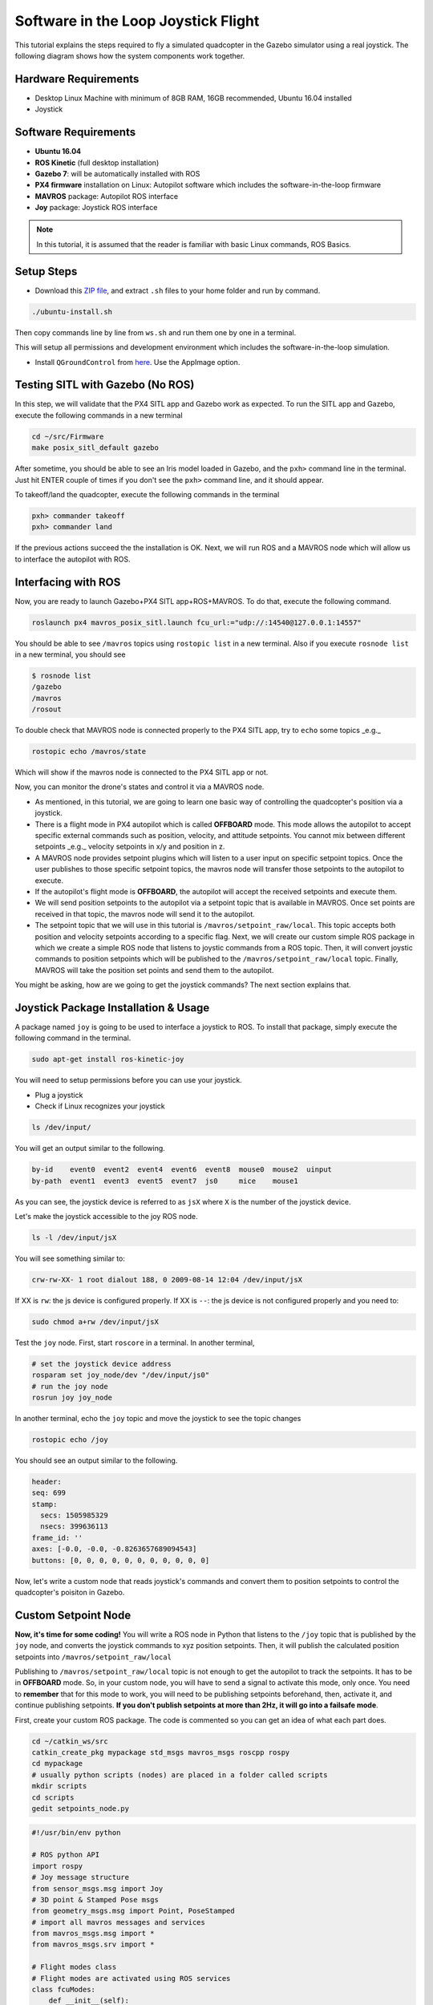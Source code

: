 Software in the Loop Joystick Flight
=====

This tutorial explains the steps required to fly a simulated quadcopter in the Gazebo simulator using a real joystick. The following diagram shows how the system components work together.

.. image:: ../_static/sitl_diagram.png
   :scale: 50 %
   :align: center


Hardware Requirements
-----

* Desktop Linux Machine with minimum of 8GB RAM, 16GB recommended, Ubuntu 16.04 installed
* Joystick

.. image:: ../_static/joystick.png
   :scale: 50 %
   :align: center

Software Requirements
-----

* **Ubuntu 16.04**
* **ROS Kinetic** \(full desktop installation\)
* **Gazebo 7**: will be automatically installed with ROS

* **PX4 firmware** installation on Linux: Autopilot software which includes the software-in-the-loop firmware

* **MAVROS** package: Autopilot ROS interface

* **Joy** package: Joystick ROS interface

.. note::
  
  In this tutorial, it is assumed that the reader is familiar with basic Linux commands, ROS Basics.

Setup Steps
-----

* Download this `ZIP file <https://github.com/luym11/initial_settings/archive/master.zip>`_, and extract ``.sh`` files to your home folder and run by command.

.. code-block:: bash
  
  ./ubuntu-install.sh

Then copy commands line by line from ``ws.sh`` and run them one by one in a terminal.

This will setup all permissions and development environment which includes the software-in-the-loop simulation. 

* Install ``QGroundControl`` from `here <https://docs.qgroundcontrol.com/en/getting_started/download_and_install.html#ubuntu-linux>`_. Use the AppImage option.

Testing SITL with Gazebo \(No ROS\)
-----

In this step, we will validate that the PX4 SITL app and Gazebo work as expected. To run the SITL app and Gazebo, execute the following commands in a new terminal

.. code-block:: bash

  cd ~/src/Firmware
  make posix_sitl_default gazebo

After sometime, you should be able to see an Iris model loaded in Gazebo, and the ``pxh>`` command line in the terminal. Just hit ENTER couple of times if you don't see the ``pxh>`` command line, and it should appear.  

To takeoff/land the quadcopter, execute the following commands in the terminal

.. code-block:: bash

  pxh> commander takeoff
  pxh> commander land


If the previous actions succeed the the installation is OK. Next, we will run ROS and a MAVROS node which will allow us to interface the autopilot with ROS.

Interfacing with ROS
-----

Now, you are ready to launch Gazebo+PX4 SITL app+ROS+MAVROS. To do that, execute the following command.

.. code-block:: bash
  
  roslaunch px4 mavros_posix_sitl.launch fcu_url:="udp://:14540@127.0.0.1:14557"

You should be able to see ``/mavros`` topics using ``rostopic list`` in a new terminal. Also if you execute ``rosnode list`` in a new terminal, you should see

.. code-block:: bash

  $ rosnode list
  /gazebo
  /mavros
  /rosout


To double check that MAVROS node is connected properly to the PX4 SITL app, try to ``echo`` some topics _e.g._

.. code-block:: bash

  rostopic echo /mavros/state

Which will show if the mavros node is connected to the PX4 SITL app or not.

Now, you can monitor the drone's states and control it via a MAVROS node.

* As mentioned, in this tutorial, we are going to learn one basic way of controlling the quadcopter's position via a joystick.

* There is a flight mode in PX4 autopilot which is called **OFFBOARD** mode. This mode allows the autopilot to accept specific external commands such as position, velocity, and attitude setpoints. You cannot mix between different setpoints _e.g._ velocity setpoints in x/y and position in z.

* A MAVROS node provides setpoint plugins which will listen to a user input on specific setpoint topics. Once the user publishes to those specific setpoint topics, the mavros node will transfer those setpoints to the autopilot to execute.

* If the autopilot's flight mode is **OFFBOARD**, the autopilot will accept the received setpoints and execute them.

* We will send position setpoints to the autopilot via a setpoint topic that is available in MAVROS. Once set points are received in that topic, the mavros node will send it to the autopilot.

* The setpoint topic that we will use in this tutorial is ``/mavros/setpoint_raw/local``. This topic accepts both position and velocity setpoints according to a specific flag. Next, we will create our custom simple ROS package in which we create a simple ROS node that listens to joystic commands from a ROS topic. Then, it will convert joystic commands to position setpoints which will be published to the ``/mavros/setpoint_raw/local`` topic. Finally, MAVROS will take the position set points and send them to the autopilot.

You might be asking, how are we going to get the joystick commands? The next section explains that.

Joystick Package Installation & Usage
-----

A package named ``joy`` is going to be used to interface a joystick to ROS. To install that package, simply execute the following command in the terminal.

.. code-block:: bash
  
  sudo apt-get install ros-kinetic-joy


You will need to setup permissions before you can use your joystick.

* Plug a joystick

* Check if Linux recognizes your joystick

.. code-block:: bash
  
  ls /dev/input/
  

You will get an output similar to the following.

.. code-block:: bash

  by-id    event0  event2  event4  event6  event8  mouse0  mouse2  uinput
  by-path  event1  event3  event5  event7  js0     mice    mouse1


As you can see, the joystick device is referred to as ``jsX`` where ``X`` is the number of the joystick device.

Let's make the joystick accessible to the joy ROS node.

.. code-block:: bash

  ls -l /dev/input/jsX


You will see something similar to:

.. code-block:: bash

  crw-rw-XX- 1 root dialout 188, 0 2009-08-14 12:04 /dev/input/jsX


If XX is ``rw``: the js device is configured properly. If XX is ``--``: the js device is not configured properly and you need to:

.. code-block:: bash

  sudo chmod a+rw /dev/input/jsX


Test the ``joy`` node. First, start ``roscore`` in a terminal. In another terminal,

.. code-block:: bash

  # set the joystick device address
  rosparam set joy_node/dev "/dev/input/js0"
  # run the joy node
  rosrun joy joy_node


In another terminal, echo the ``joy`` topic and move the joystick to see the topic changes

.. code-block:: bash

  rostopic echo /joy


You should see an output similar to the following.

.. code-block:: bash

  header: 
  seq: 699
  stamp: 
    secs: 1505985329
    nsecs: 399636113
  frame_id: ''
  axes: [-0.0, -0.0, -0.8263657689094543]
  buttons: [0, 0, 0, 0, 0, 0, 0, 0, 0, 0, 0]


Now, let's write a custom node that reads joystick's commands and convert them to position setpoints to control the quadcopter's poisiton in Gazebo.

Custom Setpoint Node
-----

**Now, it's time for some coding!** You will write a ROS node in Python that listens to the ``/joy`` topic that is published by the ``joy`` node, and converts the joystick commands to xyz position setpoints. Then, it will publish the calculated position setpoints into ``/mavros/setpoint_raw/local``

Publishing to ``/mavros/setpoint_raw/local`` topic is not enough to get the autopilot to track the setpoints. It has to be in **OFFBOARD** mode. So, in your custom node, you will have to send a signal to activate this mode, only once. You need to **remember** that for this mode to work, you will need to be publishing setpoints beforehand, then, activate it, and continue publishing setpoints. **If you don't publish setpoints at more than 2Hz, it will go into a failsafe mode**.

First, create your custom ROS package. The code is commented so you can get an idea of what each part does.


.. code-block:: bash

  cd ~/catkin_ws/src
  catkin_create_pkg mypackage std_msgs mavros_msgs roscpp rospy
  cd mypackage
  # usually python scripts (nodes) are placed in a folder called scripts
  mkdir scripts
  cd scripts
  gedit setpoints_node.py


.. code-block:: python

  #!/usr/bin/env python

  # ROS python API
  import rospy
  # Joy message structure
  from sensor_msgs.msg import Joy
  # 3D point & Stamped Pose msgs
  from geometry_msgs.msg import Point, PoseStamped
  # import all mavros messages and services
  from mavros_msgs.msg import *
  from mavros_msgs.srv import *

  # Flight modes class
  # Flight modes are activated using ROS services
  class fcuModes:
      def __init__(self):
          pass

      def setArm(self):
          rospy.wait_for_service('mavros/cmd/arming')
          try:
              armService = rospy.ServiceProxy('mavros/cmd/arming', mavros_msgs.srv.CommandBool)
              armService(True)
          except rospy.ServiceException, e:
              print "Service arming call failed: %s"%e

      def setDisarm(self):
          rospy.wait_for_service('mavros/cmd/arming')
          try:
              armService = rospy.ServiceProxy('mavros/cmd/arming', mavros_msgs.srv.CommandBool)
              armService(False)
          except rospy.ServiceException, e:
              print "Service disarming call failed: %s"%e

      def setStabilizedMode(self):
          rospy.wait_for_service('mavros/set_mode')
          try:
              flightModeService = rospy.ServiceProxy('mavros/set_mode', mavros_msgs.srv.SetMode)
              flightModeService(custom_mode='STABILIZED')
          except rospy.ServiceException, e:
              print "service set_mode call failed: %s. Stabilized Mode could not be set."%e

      def setOffboardMode(self):
          rospy.wait_for_service('mavros/set_mode')
          try:
              flightModeService = rospy.ServiceProxy('mavros/set_mode', mavros_msgs.srv.SetMode)
              flightModeService(custom_mode='OFFBOARD')
          except rospy.ServiceException, e:
              print "service set_mode call failed: %s. Offboard Mode could not be set."%e

      def setAltitudeMode(self):
          rospy.wait_for_service('mavros/set_mode')
          try:
              flightModeService = rospy.ServiceProxy('mavros/set_mode', mavros_msgs.srv.SetMode)
              flightModeService(custom_mode='ALTCTL')
          except rospy.ServiceException, e:
              print "service set_mode call failed: %s. Altitude Mode could not be set."%e

      def setPositionMode(self):
          rospy.wait_for_service('mavros/set_mode')
          try:
              flightModeService = rospy.ServiceProxy('mavros/set_mode', mavros_msgs.srv.SetMode)
              flightModeService(custom_mode='POSCTL')
          except rospy.ServiceException, e:
              print "service set_mode call failed: %s. Position Mode could not be set."%e

      def setAutoLandMode(self):
          rospy.wait_for_service('mavros/set_mode')
          try:
              flightModeService = rospy.ServiceProxy('mavros/set_mode', mavros_msgs.srv.SetMode)
              flightModeService(custom_mode='AUTO.LAND')
          except rospy.ServiceException, e:
                print "service set_mode call failed: %s. Autoland Mode could not be set."%e

  # Main class: Converts joystick commands to position setpoints
  class Controller:
      # initialization method
      def __init__(self):
          # Drone state
          self.state = State()
          # Instantiate a setpoints message
          self.sp         = PositionTarget()
          # set the flag to use position setpoints and yaw angle
          self.sp.type_mask    = int('010111111000', 2)
          # LOCAL_NED
          self.sp.coordinate_frame= 1

          # We will fly at a fixed altitude for now
          # Altitude setpoint, [meters]
          self.ALT_SP        = 3.0
          # update the setpoint message with the required altitude
          self.sp.position.z    = self.ALT_SP

          # Instantiate a joystick message
          self.joy_msg        = Joy()
          # initialize
          self.joy_msg.axes=[0.0, 0.0, 0.0]

          # Step size for position update
          self.STEP_SIZE = 2.0

          # Fence. We will assume a square fence for now
          self.FENCE_LIMIT = 5.0

          # A Message for the current local position of the drone
          self.local_pos = Point(0.0, 0.0, 0.0)

      # Callbacks

      ## local position callback
      def posCb(self, msg):
          self.local_pos.x = msg.pose.position.x
          self.local_pos.y = msg.pose.position.y
          self.local_pos.z = msg.pose.position.z

      ## joystick callback
      def joyCb(self, msg):
          self.joy_msg = msg

      ## Drone State callback
      def stateCb(self, msg):
          self.state = msg

      ## Update setpoint message
      def updateSp(self):
          x = -1.0*self.joy_msg.axes[1]
          y = -1.0*self.joy_msg.axes[0]

          self.sp.position.x = self.local_pos.x + self.STEP_SIZE*x
          self.sp.position.y = self.local_pos.y + self.STEP_SIZE*y

  # Main function
  def main():

      # initiate node
      rospy.init_node('setpoint_node', anonymous=True)

      # flight mode object
      modes = fcuModes()
      # controller object
      cnt = Controller()

      # ROS loop rate, [Hz]
      rate = rospy.Rate(20.0)

      # Subscribe to drone state
      rospy.Subscriber('mavros/state', State, cnt.stateCb)

      # Subscribe to drone's local position
      rospy.Subscriber('mavros/local_position/pose', PoseStamped, cnt.posCb)
      # subscribe to joystick topic
      rospy.Subscriber('joy', Joy, cnt.joyCb)

      # Setpoint publisher
      sp_pub = rospy.Publisher('mavros/setpoint_raw/local', PositionTarget, queue_size=1)


      # Make sure the drone is armed
      while not cnt.state.armed:
          modes.setArm()
          rate.sleep()

      # We need to send few setpoint messages, then activate OFFBOARD mode, to take effect
      k=0
      while k<10:
          sp_pub.publish(cnt.sp)
          rate.sleep()
          k = k+1

      # activate OFFBOARD mode
      modes.setOffboardMode()

      # ROS main loop
      while not rospy.is_shutdown():
          cnt.updateSp()
          sp_pub.publish(cnt.sp)
          rate.sleep()


  if __name__ == '__main__':
      try:
          main()
      except rospy.ROSInterruptException:
          pass

Make the python file an executable,

.. code-block:: bash

  chmod +x setpoints_node.py


Make a **launch** folder. We will create a ROS launch file to run everything at once.

.. code-block:: bash

  cd ~/catkin_ws/src/mypackage
  mkdir launch
  cd launch
  gedit joystick_flight.launch


Copy the following content to new created launch file.

.. code-block:: xml

  <launch>

      <arg name="joy_dev" default="/dev/input/js0"/>

      <arg name="fcu_url" default="udp://:14540@127.0.0.1:14557" />


      <include file="$(find px4)/launch/mavros_posix_sitl.launch">
          <arg name="fcu_url" value="$(arg fcu_url)" />
      </include>

      <node pkg="joy" type="joy_node" name="joy_node"  required="true" output="screen">
              <param name="dev" type="string" value="$(arg joy_dev)" />
      </node>

      <node pkg="mypackage" type="setpoints_node.py" name="setpoints_node"  required="true" output="screen">
      </node>

  </launch>

In a fresh terminal, you can run the whole system by executing

.. code-block:: bash

  roslaunch mypackage joystick_flight.launch


Now, you should see a quadcopter in Gazebo flying at a fixed height and responding to your joystick commands.

.. warning:: 

  Always make sure that you have joystick permissions configured properly.



